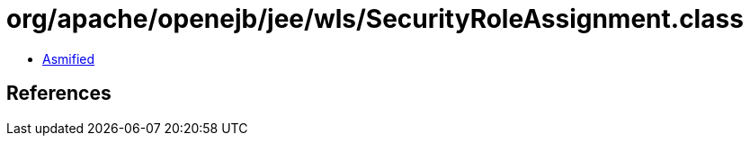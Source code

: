 = org/apache/openejb/jee/wls/SecurityRoleAssignment.class

 - link:SecurityRoleAssignment-asmified.java[Asmified]

== References

